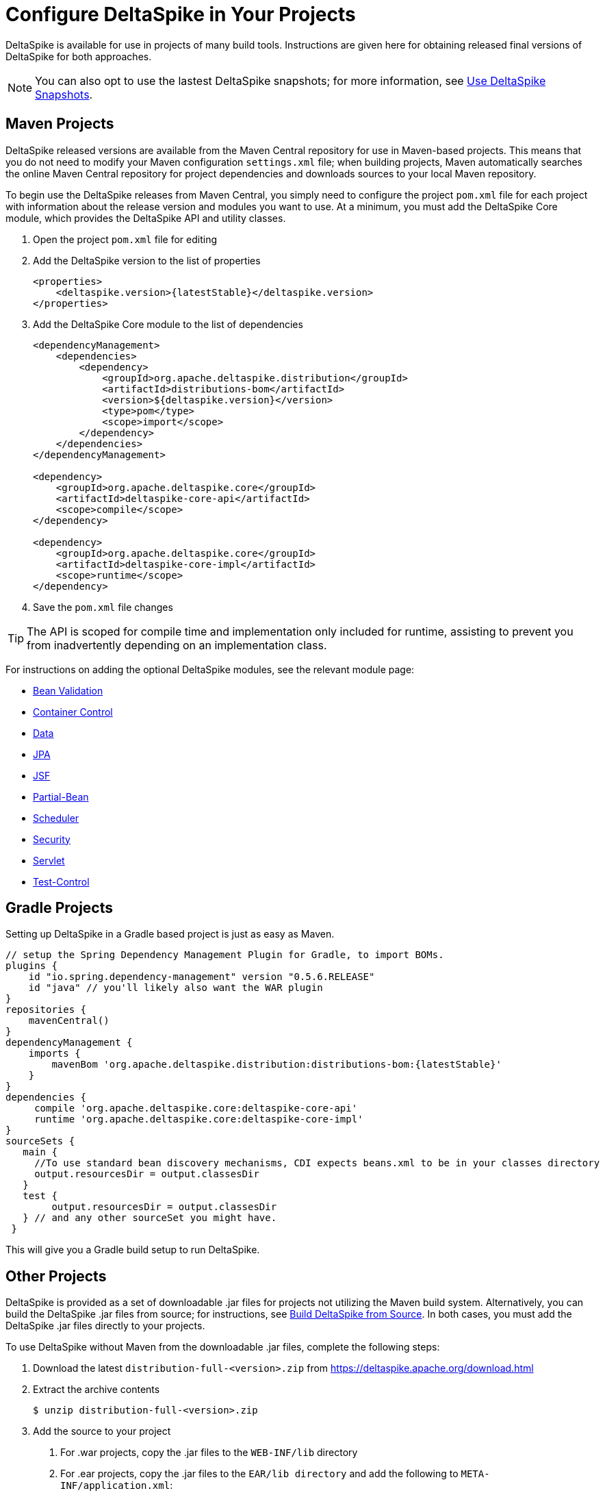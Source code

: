 = Configure DeltaSpike in Your Projects

:Notice: Licensed to the Apache Software Foundation (ASF) under one or more contributor license agreements. See the NOTICE file distributed with this work for additional information regarding copyright ownership. The ASF licenses this file to you under the Apache License, Version 2.0 (the "License"); you may not use this file except in compliance with the License. You may obtain a copy of the License at. http://www.apache.org/licenses/LICENSE-2.0 . Unless required by applicable law or agreed to in writing, software distributed under the License is distributed on an "AS IS" BASIS, WITHOUT WARRANTIES OR  CONDITIONS OF ANY KIND, either express or implied. See the License for the specific language governing permissions and limitations under the License.

DeltaSpike is available for use in projects of many build tools. Instructions are given here for obtaining released final versions of DeltaSpike for both approaches.

NOTE: You can also opt to use the lastest DeltaSpike snapshots; for more information, see <<snapshots#,Use DeltaSpike Snapshots>>.

== Maven Projects
DeltaSpike released versions are available from the Maven Central repository for use in Maven-based projects. This means that you do not need to modify your Maven configuration `settings.xml` file; when building projects, Maven automatically searches the online Maven Central repository for project dependencies and downloads sources to your local Maven repository. 

To begin use the DeltaSpike releases from Maven Central, you simply need to configure the project `pom.xml` file for each project with information about the release version and modules you want to use. At a minimum, you must add the DeltaSpike Core module, which provides the DeltaSpike API and utility classes.

. Open the project `pom.xml` file for editing
. Add the DeltaSpike version to the list of properties
+
[source,xml,subs="+attributes"]
----
<properties>
    <deltaspike.version>{latestStable}</deltaspike.version>
</properties>
----
+
. Add the DeltaSpike Core module to the list of dependencies
+
[source,xml]
----
<dependencyManagement>
    <dependencies>
        <dependency>
            <groupId>org.apache.deltaspike.distribution</groupId>
            <artifactId>distributions-bom</artifactId>
            <version>${deltaspike.version}</version>
            <type>pom</type>
            <scope>import</scope>
        </dependency>
    </dependencies>
</dependencyManagement>

<dependency>
    <groupId>org.apache.deltaspike.core</groupId>
    <artifactId>deltaspike-core-api</artifactId>
    <scope>compile</scope>
</dependency>

<dependency>
    <groupId>org.apache.deltaspike.core</groupId>
    <artifactId>deltaspike-core-impl</artifactId>
    <scope>runtime</scope>
</dependency>
----
+
. Save the `pom.xml` file changes

TIP: The API is scoped for compile time and implementation only included for runtime, assisting to prevent you from inadvertently depending on an implementation class.

For instructions on adding the optional DeltaSpike modules, see the relevant module page:

* <<bean-validation#,Bean Validation>>
* <<container-control#,Container Control>>
* <<data#,Data>>
* <<jpa#,JPA>>
* <<jsf#,JSF>>
* <<partial-bean#,Partial-Bean>>
* <<scheduler#,Scheduler>>
* <<security#,Security>>
* <<servlet#,Servlet>>
* <<test-control#,Test-Control>>

[[config-gradle]]
== Gradle Projects

Setting up DeltaSpike in a Gradle based project is just as easy as Maven.
[source,subs="+attributes"]
----
// setup the Spring Dependency Management Plugin for Gradle, to import BOMs.
plugins {
    id "io.spring.dependency-management" version "0.5.6.RELEASE"
    id "java" // you'll likely also want the WAR plugin
}
repositories {
    mavenCentral()
}
dependencyManagement {
    imports {
        mavenBom 'org.apache.deltaspike.distribution:distributions-bom:{latestStable}'
    }
}
dependencies {
     compile 'org.apache.deltaspike.core:deltaspike-core-api'
     runtime 'org.apache.deltaspike.core:deltaspike-core-impl'
}
sourceSets {
   main {
     //To use standard bean discovery mechanisms, CDI expects beans.xml to be in your classes directory
     output.resourcesDir = output.classesDir
   }
   test {
        output.resourcesDir = output.classesDir
   } // and any other sourceSet you might have.
 }
----

This will give you a Gradle build setup to run DeltaSpike.

[[config-maven-indep]]
== Other Projects
DeltaSpike is provided as a set of downloadable .jar files for projects not utilizing the Maven build system. Alternatively, you can build the DeltaSpike .jar files from source; for instructions, see <<build#,Build DeltaSpike from Source>>. In both cases, you must add the DeltaSpike .jar files directly to your projects.

To use DeltaSpike without Maven from the downloadable .jar files, complete the following steps:

. Download the latest `distribution-full-<version>.zip` from https://deltaspike.apache.org/download.html
. Extract the archive contents
+
[source,shell]
----
$ unzip distribution-full-<version>.zip
----
+
. Add the source to your project
a. For .war projects, copy the .jar files to the `WEB-INF/lib` directory
b. For .ear projects, copy the .jar files to the `EAR/lib directory` and add the following to `META-INF/application.xml`:
+
[source,xml]
----
<library-directory>lib</library-directory>
----

== Next
* To check whether your Java environment needs any additional CDI-specific configuration, see <<cdiimp#,Enable CDI For Your Java Environment>>.
* To see ready-to-deploy example DeltaSpike applications, see link:http://deltaspike.apache.org/examples.html[See DeltaSpike in Action].
* To understand how the various DeltaSpike modules can enhance and extend your applications, see <<modules#,Overview of DeltaSpike Modules>> and the individual module pages.
